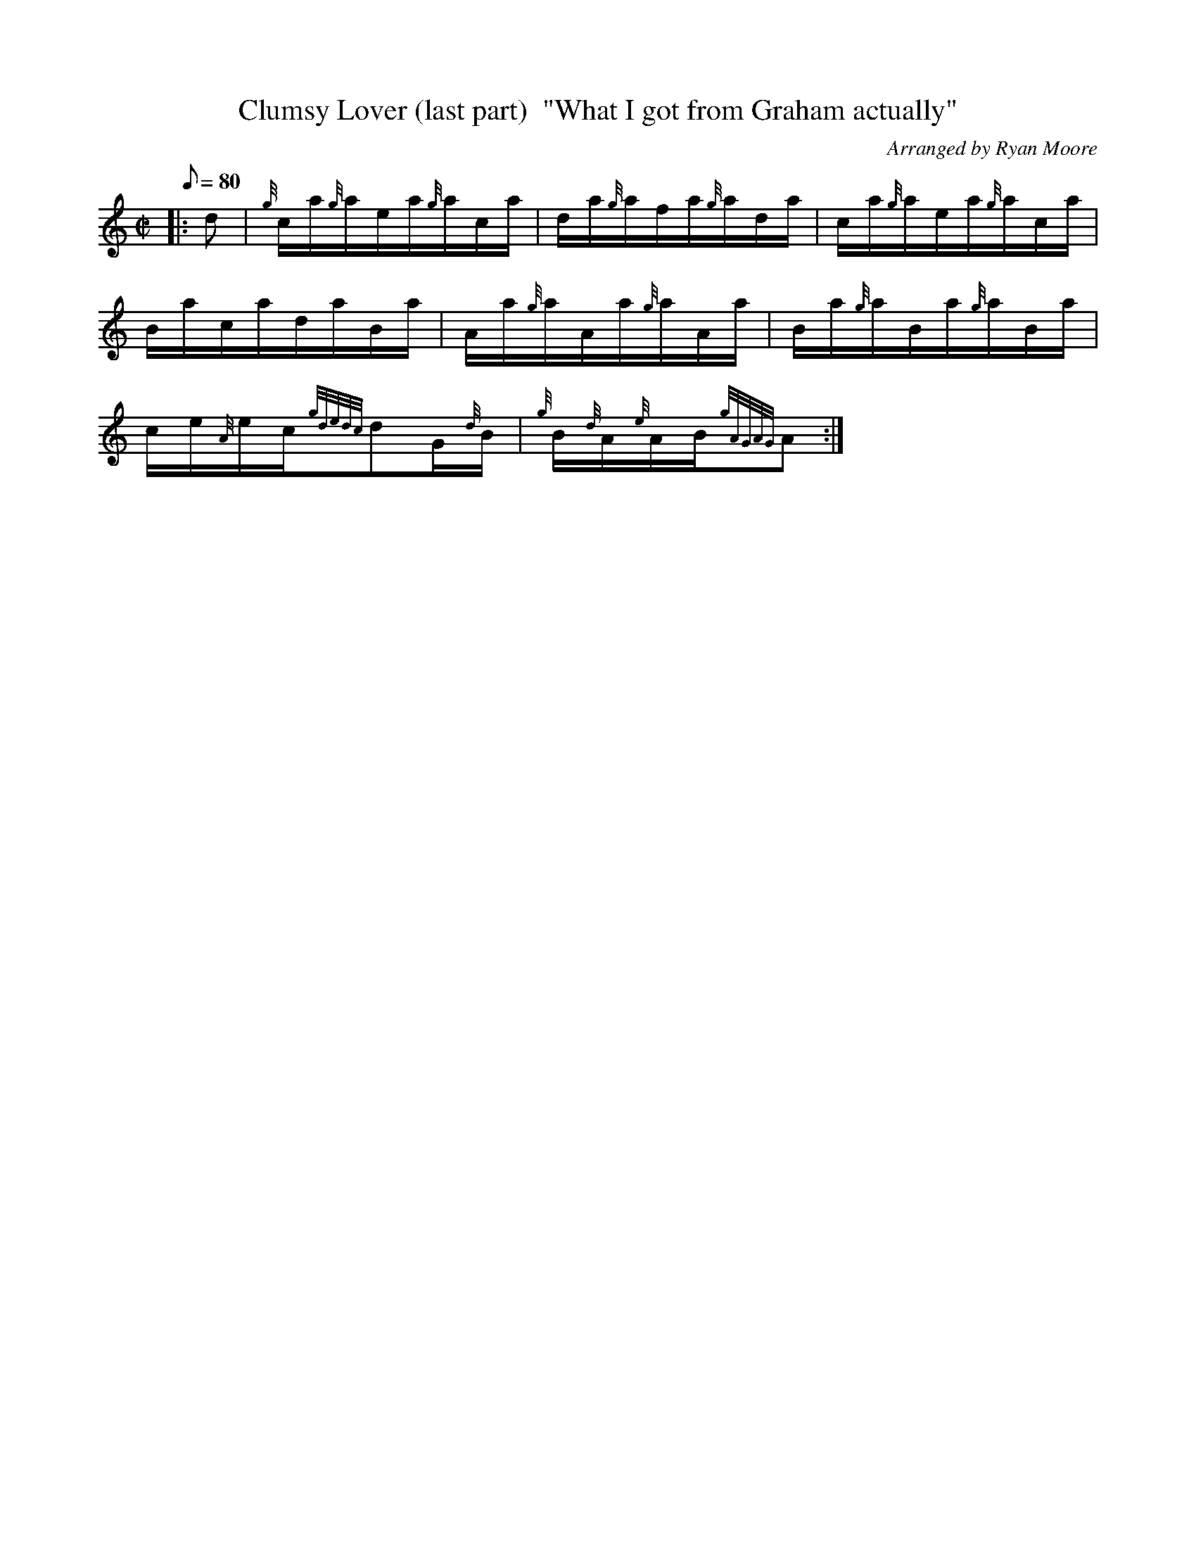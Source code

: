 X: 1
T:Clumsy Lover (last part)  "What I got from Graham actually"
M:C|
L:1/8
Q:80
C:Arranged by Ryan Moore
S:Hornpipe
K:HP
|: d|
{g}c/2a/2{g}a/2e/2a/2{g}a/2c/2a/2|
d/2a/2{g}a/2f/2a/2{g}a/2d/2a/2|
c/2a/2{g}a/2e/2a/2{g}a/2c/2a/2|  !
B/2a/2c/2a/2d/2a/2B/2a/2|
A/2a/2{g}a/2A/2a/2{g}a/2A/2a/2|
B/2a/2{g}a/2B/2a/2{g}a/2B/2a/2|  !
c/2e/2{A}e/2c/2{gdedc}dG/2{d}B/2|
{g}B/2{d}A/2{e}A/2B/2{gAGAG}A:|
